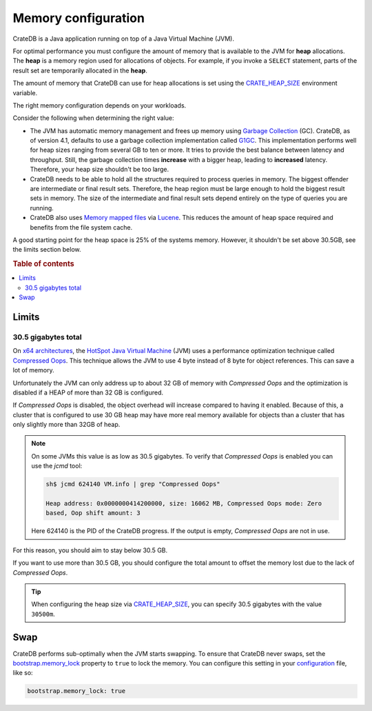 .. _memory:

====================
Memory configuration
====================

CrateDB is a Java application running on top of a Java Virtual Machine (JVM).

For optimal performance you must configure the amount of memory that is
available to the JVM for **heap** allocations. The **heap** is a memory region
used for allocations of objects. For example, if you invoke a ``SELECT``
statement, parts of the result set are temporarily allocated in the **heap**.

The amount of memory that CrateDB can use for heap allocations is set using the
`CRATE_HEAP_SIZE`_ environment variable.

The right memory configuration depends on your workloads.

Consider the following when determining the right value:

- The JVM has automatic memory management and frees up memory using `Garbage
  Collection`_ (GC). CrateDB, as of version 4.1, defaults to use a garbage
  collection implementation called `G1GC`_. This implementation performs well
  for heap sizes ranging from several GB to ten or more. It tries to provide
  the best balance between latency and throughput. Still, the garbage
  collection times **increase** with a bigger heap, leading to **increased**
  latency. Therefore, your heap size shouldn't be too large.

- CrateDB needs to be able to hold all the structures required to process
  queries in memory. The biggest offender are intermediate or final result
  sets. Therefore, the heap region must be large enough to hold the biggest
  result sets in memory. The size of the intermediate and final result sets
  depend entirely on the type of queries you are running.

- CrateDB also uses `Memory mapped files`_ via `Lucene`_. This reduces the
  amount of heap space required and benefits from the file system cache.

A good starting point for the heap space is 25% of the systems memory. However,
it shouldn't be set above 30.5GB, see the limits section below.

.. rubric:: Table of contents

.. contents::
   :local:


.. _memory-limits:

Limits
======


30.5 gigabytes total
--------------------

On `x64 architectures`_, the `HotSpot Java Virtual Machine`_ (JVM) uses a
performance optimization technique called `Compressed Oops`_. This technique
allows the JVM to use 4 byte instead of 8 byte for object references. This can
save a lot of memory.

Unfortunately the JVM can only address up to about 32 GB of memory with
`Compressed Oops` and the optimization is disabled if a HEAP of more than 32 GB
is configured.

If `Compressed Oops` is disabled, the object overhead will increase compared to
having it enabled. Because of this, a cluster that is configured to use 30 GB
heap may have more real memory available for objects than a cluster that has
only slightly more than 32GB of heap.

.. NOTE::

    On some JVMs this value is as low as 30.5 gigabytes. To verify that
    *Compressed Oops* is enabled you can use the `jcmd` tool:

    .. code-block:: console

        sh$ jcmd 624140 VM.info | grep "Compressed Oops"

        Heap address: 0x0000000414200000, size: 16062 MB, Compressed Oops mode: Zero
        based, Oop shift amount: 3

    Here 624140 is the PID of the CrateDB progress. If the output is empty,
    *Compressed Oops* are not in use.

For this reason, you should aim to stay below 30.5 GB.

If you want to use more than 30.5 GB, you should configure the total amount to
offset the memory lost due to the lack of *Compressed Oops*.

.. TIP::

    When configuring the heap size via `CRATE_HEAP_SIZE`_, you can specify 30.5
    gigabytes with the value ``30500m``.


.. _swap:

Swap
====

CrateDB performs sub-optimally when the JVM starts swapping. To ensure that
CrateDB never swaps, set the `bootstrap.memory_lock`_ property to ``true`` to
lock the memory. You can configure this setting in your `configuration`_ file,
like so:

.. code-block:: yaml

      bootstrap.memory_lock: true


.. _bootstrap.memory_lock: https://crate.io/docs/crate/reference/en/latest/config/node.html#memory
.. _Compressed Oops: https://wiki.openjdk.java.net/display/HotSpot/CompressedOops
.. _configuration: https://crate.io/docs/crate/reference/en/latest/config/index.html
.. _configurations: https://crate.io/docs/crate/reference/en/latest/config/index.html
.. _CRATE_HEAP_SIZE: https://crate.io/docs/crate/reference/en/latest/config/environment.html#conf-env-heap-size
.. _G1GC: https://docs.oracle.com/javase/10/gctuning/garbage-first-garbage-collector.htm
.. _Garbage Collection: https://en.wikipedia.org/wiki/Garbage_collection_(computer_science)
.. _HotSpot Java Virtual Machine: https://www.oracle.com/java/technologies/javase/javase-core-technologies-apis.html
.. _Lucene: https://lucene.apache.org/
.. _Memory mapped files: https://en.wikipedia.org/wiki/Memory-mapped_file
.. _x64 architectures: https://en.wikipedia.org/wiki/X86-64
